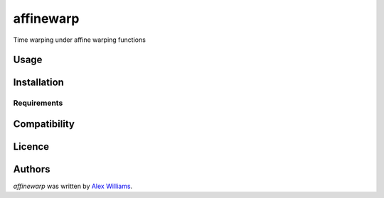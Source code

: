affinewarp
==========

.. image:: https://img.shields.io/pypi/v/affinewarp.svg
    :target: https://pypi.python.org/pypi/affinewarp
    :alt: Latest PyPI version

.. image:: https://travis-ci.org/ahwillia/affinewarp.png
   :target: https://travis-ci.org/ahwillia/affinewarp
   :alt: Latest Travis CI build status

Time warping under affine warping functions

Usage
-----

Installation
------------

Requirements
^^^^^^^^^^^^

Compatibility
-------------

Licence
-------

Authors
-------

`affinewarp` was written by `Alex Williams <ahwillia@stanford.edu>`_.
